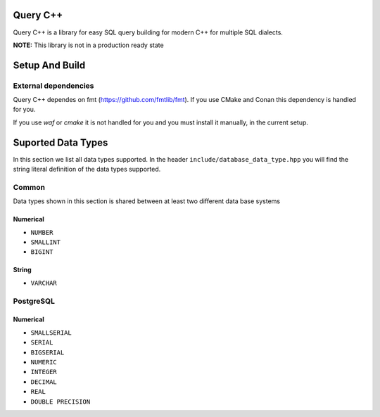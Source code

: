 =============
Query C++
=============

Query C++ is a library for easy SQL query building for modern C++ for multiple SQL dialects.

**NOTE:** This library is not in a production ready state

=============
Setup And Build
=============

-------------
External dependencies
-------------

Query C++ dependes on fmt (https://github.com/fmtlib/fmt).
If you use CMake and Conan this dependency is handled for you.

If you use `waf` or `cmake` it is not handled for you and you must install it manually, in the current setup. 


=============
Suported Data Types
=============

In this section we list all data types supported.
In the header ``include/database_data_type.hpp`` you will find the string literal definition of the data types supported. 

-----------
Common
-----------

Data types shown in this section is shared between at least two different data base systems

Numerical
===========

- ``NUMBER``
- ``SMALLINT``
- ``BIGINT``

String 
===========  

- ``VARCHAR``

-----------
PostgreSQL
-----------

Numerical
===========

- ``SMALLSERIAL``
- ``SERIAL``
- ``BIGSERIAL``
- ``NUMERIC``
- ``INTEGER``
- ``DECIMAL``
- ``REAL``
- ``DOUBLE PRECISION``
